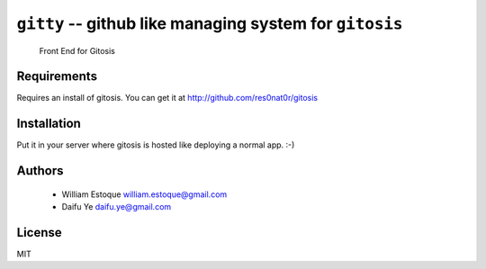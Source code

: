 ==========================================================
 ``gitty`` -- github like managing system for ``gitosis``
==========================================================
  
  Front End for Gitosis

Requirements
============

Requires an install of gitosis. You can get it at http://github.com/res0nat0r/gitosis

Installation
============

Put it in your server where gitosis is hosted like deploying a normal app. :-)

Authors
=======

    * William Estoque william.estoque@gmail.com
    * Daifu Ye daifu.ye@gmail.com

License
=======

MIT